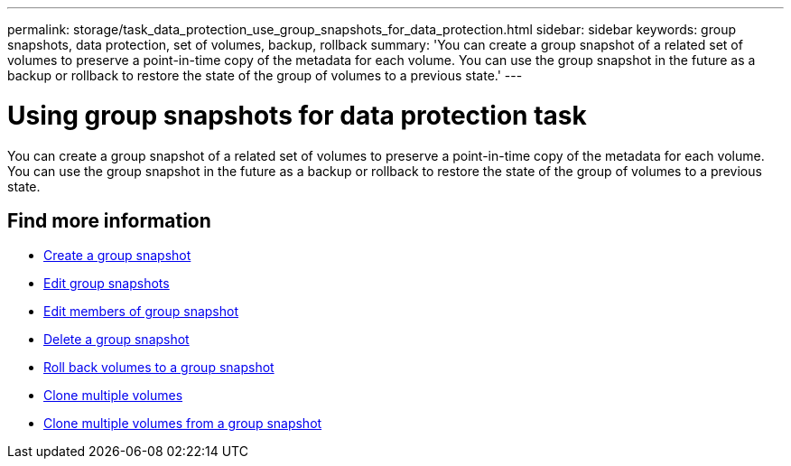 ---
permalink: storage/task_data_protection_use_group_snapshots_for_data_protection.html
sidebar: sidebar
keywords: group snapshots, data protection, set of volumes, backup, rollback
summary: 'You can create a group snapshot of a related set of volumes to preserve a point-in-time copy of the metadata for each volume. You can use the group snapshot in the future as a backup or rollback to restore the state of the group of volumes to a previous state.'
---

= Using group snapshots for data protection task
:icons: font
:imagesdir: ../media/

[.lead]
You can create a group snapshot of a related set of volumes to preserve a point-in-time copy of the metadata for each volume. You can use the group snapshot in the future as a backup or rollback to restore the state of the group of volumes to a previous state.

== Find more information

* xref:task_data_protection_create_a_group_snapshot.adoc[Create a group snapshot]
* xref:task_data_protection_edit_group_snapshots.adoc[Edit group snapshots]
* xref:task_data_protection_edit_members_of_group_snapshot.adoc[Edit members of group snapshot]
* xref:task_data_protection_delete_a_group_snapshot.adoc[Delete a group snapshot]
* xref:task_data_protection_roll_back_volumes_to_a_group_snapshot.adoc[Roll back volumes to a group snapshot]
* xref:task_data_protection_clone_multiple_volumes.adoc[Clone multiple volumes]
* xref:task_data_protection_clone_multiple_volumes_from_a_group_snapshot.adoc[Clone multiple volumes from a group snapshot]
